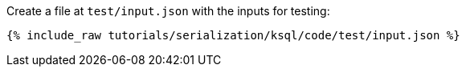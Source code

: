 Create a file at `test/input.json` with the inputs for testing:

+++++
<pre class="snippet"><code class="json">{% include_raw tutorials/serialization/ksql/code/test/input.json %}</code></pre>
+++++
